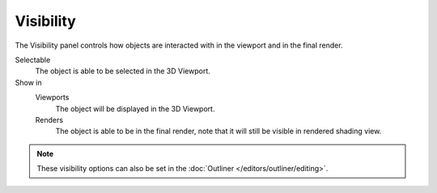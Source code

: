 
**********
Visibility
**********

The Visibility panel controls how objects are interacted with in the viewport and in the final render.

Selectable
   The object is able to be selected in the 3D Viewport.

Show in
   Viewports
      The object will be displayed in the 3D Viewport.
   Renders
      The object is able to be in the final render, note that it will still be visible in rendered shading view.

.. note::

   These visibility options can also be set in the :doc:`Outliner </editors/outliner/editing>`.

.. seealso::

   Cycles has additional :ref:`Visibility properties <render-cycles-object-settings-visibility>`
   and also Grease Pencil objects have additional :ref:`Visibility properties <grease_pencil-object-visibility>`.
